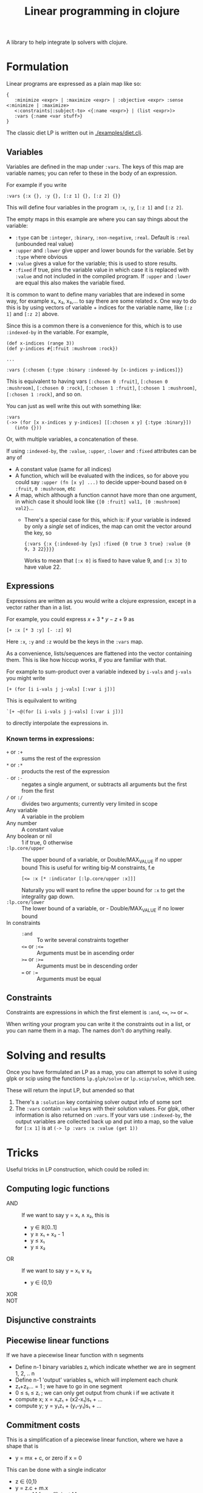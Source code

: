#+TITLE: Linear programming in clojure

A library to help integrate lp solvers with clojure.

* Formulation
Linear programs are expressed as a plain map like so:

#+BEGIN_EXAMPLE
{
   :minimize <expr> | :maximize <expr> | :objective <expr> :sense <:minimize | :maximize>
   <:constraints|:subject-to> <{:name <expr>} | (list <expr>)>
   :vars {:name <var stuff>}
}
#+END_EXAMPLE

The classic diet LP is written out in [[./examples/diet.clj]].

** Variables
Variables are defined in the map under ~:vars~.
The keys of this map are variable names; you can refer to these in the body of an expression.

For example if you write

#+BEGIN_EXAMPLE
:vars {:x {}, :y {}, [:z 1] {}, [:z 2] {}}
#+END_EXAMPLE

This will define four variables in the program ~:x~, ~:y~, ~[:z 1]~ and ~[:z 2]~.

The empty maps in this example are where you can say things about the variable:

- ~:type~ can be ~:integer~, ~:binary~, ~:non-negative~, ~:real~. Default is ~:real~ (unbounded real value)
- ~:upper~ and ~:lower~ give upper and lower bounds for the variable. Set by ~:type~ where obvious
- ~:value~ gives a value for the variable; this is used to store results.
- ~:fixed~ if true, pins the variable value in which case it is replaced with ~:value~ and not included in the compiled program.
  If ~:upper~ and ~:lower~ are equal this also makes the variable fixed.

It is common to want to define many variables that are indexed in some way, for example x₁, x₂, x₃,... to say there are some related x.
One way to do this is by using vectors of variable + indices for the variable name, like ~[:z 1]~ and ~[:z 2]~ above.

Since this is a common there is a convenience for this, which is to use ~:indexed-by~ in the variable. 
For example,

#+BEGIN_EXAMPLE
(def x-indices (range 3))
(def y-indices #{:fruit :mushroom :rock})

...

:vars {:chosen {:type :binary :indexed-by [x-indices y-indices]}}
#+END_EXAMPLE

This is equivalent to having vars ~[:chosen 0 :fruit]~, ~[:chosen 0 :mushroom]~, ~[:chosen 0 :rock]~, ~[:chosen 1 :fruit]~, ~[:chosen 1 :mushroom]~, ~[:chosen 1 :rock]~, and so on.

You can just as well write this out with something like:

#+BEGIN_EXAMPLE
:vars
(->> (for [x x-indices y y-indices] [[:chosen x y] {:type :binary}])
   (into {}))
#+END_EXAMPLE

Or, with multiple variables, a concatenation of these.

If using ~:indexed-by~, the ~:value~, ~:upper~, ~:lower~ and ~:fixed~ attributes can be any of
- A constant value (same for all indices)
- A function, which will be evaluated with the indices, so for above you could say ~:upper (fn [x y] ...)~ to decide upper-bound based on ~0 :fruit~, ~0 :mushroom~, etc
- A map, which although a function cannot have more than one argument, in which case it should look like ~{[0 :fruit] val1, [0 :mushroom] val2}~...
  - There's a special case for this, which is: if your variable is indexed by only a /single/ set of indices, the map can omit the vector around the key, so 

    #+BEGIN_EXAMPLE
    {:vars {:x {:indexed-by [ys] :fixed {0 true 3 true} :value {0 9, 3 22}}}}
    #+END_EXAMPLE
    
    Works to mean that ~[:x 0]~ is fixed to have value 9, and ~[:x 3]~ to have value 22.
** Expressions
Expressions are written as you would write a clojure expression, except in a vector rather than in a list.

For example, you could express $x+3*y-z+9$ as

#+BEGIN_EXAMPLE
[+ :x [* 3 :y] [- :z] 9]
#+END_EXAMPLE

Here ~:x~, ~:y~ and ~:z~ would be the keys in the ~:vars~ map.

As a convenience, lists/sequences are flattened into the vector containing them.
This is like how hiccup works, if you are familiar with that.

For example to sum-product over a variable indexed by ~i-vals~ and ~j-vals~ you might write

#+BEGIN_EXAMPLE
[+ (for [i i-vals j j-vals] [:var i j])]
#+END_EXAMPLE

This is equilvalent to writing
#+BEGIN_EXAMPLE
`[+ ~@(for [i i-vals j j-vals] [:var i j])]
#+END_EXAMPLE

to directly interpolate the expressions in.
*** Known terms in expressions:
- ~+~ or ~:+~ :: sums the rest of the expression
- ~*~ or ~:*~ :: products the rest of the expression
- ~-~ or ~:-~ :: negates a single argument, or subtracts all arguments but the first from the first
- ~/~ or ~:/~ :: divides two arguments; currently very limited in scope
- Any variable :: A variable in the problem
- Any number :: A constant value
- Any boolean or nil :: 1 if true, 0 otherwise
- ~:lp.core/upper~ :: The upper bound of a variable, or Double/MAX_VALUE if no upper bound
     This is useful for writing big-M constraints, f.e
     
     #+BEGIN_EXAMPLE
     [<= :x [* :indicator [:lp.core/upper :x]]]
     #+END_EXAMPLE

     Naturally you will want to refine the upper bound for ~:x~ to get the integrality gap down.
- ~:lp.core/lower~ :: The lower bound of a variable, or - Double/MAX_VALUE if no lower bound
- In constraints :: 
  - ~:and~ :: To write several constraints together
  - ~<=~ or ~:<=~ :: Arguments must be in ascending order
  - ~>=~ or ~:>=~ :: Arguments must be in descending order
  - ~=~ or ~:=~ :: Arguments must be equal


** Constraints
Constraints are expressions in which the first element is ~:and~, ~<=~, ~>=~ or ~=~.

When writing your program you can write it the constraints out in a list, or you can name them in a map.
The names don't do anything really.
* Solving and results
Once you have formulated an LP as a map, you can attempt to solve it using glpk or scip using the functions ~lp.glpk/solve~ or ~lp.scip/solve~, which see.

These will return the input LP, but amended so that
1. There's a ~:solution~ key containing solver output info of some sort
2. The ~:vars~ contain ~:value~ keys with their solution values. For glpk, other information is also returned on ~:vars~.
   If your vars use ~:indexed-by~, the output variables are collected back up and put into a map, so the value for ~[:x 1]~ is at
   ~(-> lp :vars :x :value (get 1))~
* Tricks
Useful tricks in LP construction, which could be rolled in:
** Computing logic functions
- AND :: If we want to say y = x₁ ∧ x₂, this is
         - y ∈ ℝ[0..1]
         - y ≥ x₁ + x₂ - 1
         - y ≤ x₁
         - y ≤ x₂
- OR :: If we want to say y = x₁ ∨ x₂
        - y ∈ {0,1}
- XOR ::
- NOT ::
** Disjunctive constraints
** Piecewise linear functions
If we have a piecewise linear function with n segments

- Define n-1 binary variables zᵢ which indicate whether we are in segment 1, 2, .. n
- Define n-1 'output' variables sᵢ, which will implement each chunk
- z₁+z₂... = 1 ; we have to go in one segment
- 0 ≤ sᵢ ≤ zᵢ ; we can only get output from chunk i if we activate it
- compute x; x = x₁z₁ + (x2-x₁)s₁ + ...
- compute y; y = y₁z₁ + (y₁-y₁)s₁ + ...
** Commitment costs
This is a simplification of a piecewise linear function, where we have a shape that is

- y = mx + c, or zero if x = 0

This can be done with a single indicator

- z ∈ {0,1}
- y = z.c + m.x
- x ≤ z . M for sufficient M
* Things to do
